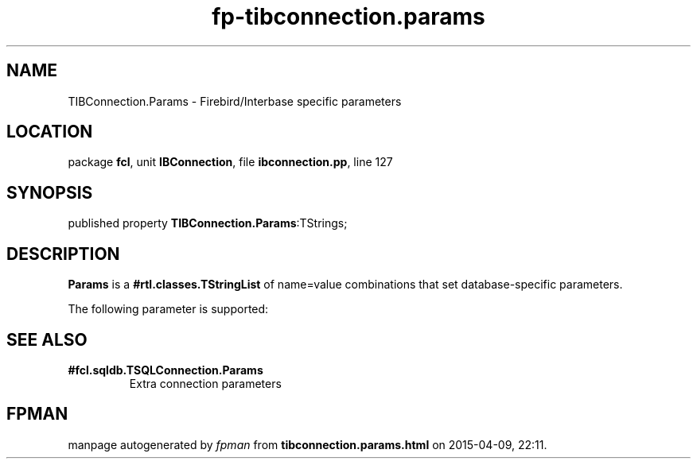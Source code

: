 .\" file autogenerated by fpman
.TH "fp-tibconnection.params" 3 "2014-03-14" "fpman" "Free Pascal Programmer's Manual"
.SH NAME
TIBConnection.Params - Firebird/Interbase specific parameters
.SH LOCATION
package \fBfcl\fR, unit \fBIBConnection\fR, file \fBibconnection.pp\fR, line 127
.SH SYNOPSIS
published property  \fBTIBConnection.Params\fR:TStrings;
.SH DESCRIPTION
\fBParams\fR is a \fB#rtl.classes.TStringList\fR of name=value combinations that set database-specific parameters.

The following parameter is supported:


.SH SEE ALSO
.TP
.B #fcl.sqldb.TSQLConnection.Params
Extra connection parameters

.SH FPMAN
manpage autogenerated by \fIfpman\fR from \fBtibconnection.params.html\fR on 2015-04-09, 22:11.

